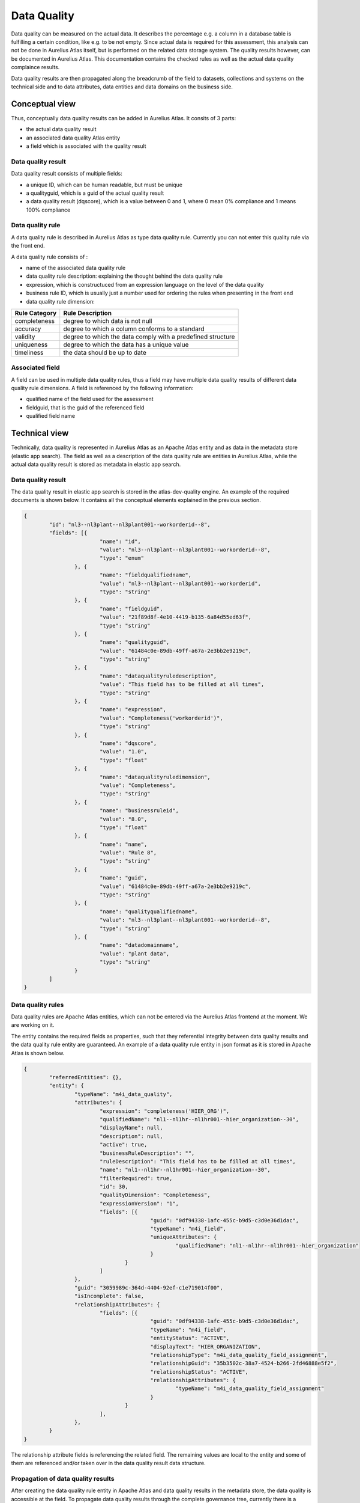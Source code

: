 Data Quality
==============

Data quality can be measured on the actual data. It describes the percentage e.g. a column in a database table is fulfilling a certain condition, like e.g. to be not empty.
Since actual data is required for this assessment, this analysis can not be done in Aurelius Atlas itself, but is performed on the related data storage system. The quality results however,
can be documented in Aurelius Atlas. This documentation contains the checked rules as well as the actual data quality complaince results.

Data quality results are then propagated along the breadcrumb of the field to datasets, collections and systems on the technical side and to data attributes, data entities and data domains on the business side.

Conceptual view
---------------

Thus, conceptually data quality results can be added in Aurelius Atlas. It consits of 3 parts:

* the actual data quality result
*  an associated data quality Atlas entity
*  a field which is associated with the quality result 

Data quality result
~~~~~~~~~~~~~~~~~~~

Data quality result consists of multiple fields:

* a unique ID, which can be human readable, but must be unique
* a qualityguid, which is a guid of the actual quality result	
* a data quality result (dqscore), which is a value between 0 and 1, where 0 mean 0% compliance and 1 means 100% compliance

Data quality rule
~~~~~~~~~~~~~~~~~

A data quality rule is described in Aurelius Atlas as type data quality rule. Currently you can not enter this quality rule via the front end.

A data quality rule consists of :

* name of the associated data quality rule
* data quality rule description: explaining the thought behind the data quality rule
* expression, which is constructuced from an expression language on the level of the data quality 
* business rule ID, which is usually just a number used for ordering the rules when presenting in the front end
* data quality rule dimension: 

+----------------+-------------------------------------------------------------+
| Rule Category  | Rule Description                                            |
+================+=============================================================+
| completeness   | degree to which data is not null                            |
+----------------+-------------------------------------------------------------+
| accuracy       | degree to which a column conforms to a standard             |
+----------------+-------------------------------------------------------------+
| validity       | degree to which the data comply with a predefined structure |
+----------------+-------------------------------------------------------------+
| uniqueness     | degree to which the data has a unique value                 |
+----------------+-------------------------------------------------------------+
| timeliness	 | the data should be up to date                               |
+----------------+-------------------------------------------------------------+


Associated field
~~~~~~~~~~~~~~~~~

A field can be used in multiple data quality rules, thus a field may have multiple data quality results of different data quality rule dimensions. A field is referenced by the following information:

* qualified name of the field used for the assessment
* fieldguid, that is the guid of the referenced field
* qualified field name


Technical view
--------------

Technically, data quality is represented in Aurelius Atlas as an Apache Atlas entity and as data in the metadata store (elastic app search).
The field as well as a description of the data quality rule are entities in Aurelius Atlas, while the actual data quality result is stored as metadata in elastic app search.

Data quality result
~~~~~~~~~~~~~~~~~~~

The data quality result in elastic app search is stored in the atlas-dev-quality engine. An example of the required documents is shown below. It contains all the conceptual elements explained in the previous section.

.. code-block:: javascript

	{
		"id": "nl3--nl3plant--nl3plant001--workorderid--8",
		"fields": [{
				"name": "id",
				"value": "nl3--nl3plant--nl3plant001--workorderid--8",
				"type": "enum"
			}, {
				"name": "fieldqualifiedname",
				"value": "nl3--nl3plant--nl3plant001--workorderid",
				"type": "string"
			}, {
				"name": "fieldguid",
				"value": "21f89d8f-4e10-4419-b135-6a84d55ed63f",
				"type": "string"
			}, {
				"name": "qualityguid",
				"value": "61484c0e-89db-49ff-a67a-2e3bb2e9219c",
				"type": "string"
			}, {
				"name": "dataqualityruledescription",
				"value": "This field has to be filled at all times",
				"type": "string"
			}, {
				"name": "expression",
				"value": "Completeness('workorderid')",
				"type": "string"
			}, {
				"name": "dqscore",
				"value": "1.0",
				"type": "float"
			}, {
				"name": "dataqualityruledimension",
				"value": "Completeness",
				"type": "string"
			}, {
				"name": "businessruleid",
				"value": "8.0",
				"type": "float"
			}, {
				"name": "name",
				"value": "Rule 8",
				"type": "string"
			}, {
				"name": "guid",
				"value": "61484c0e-89db-49ff-a67a-2e3bb2e9219c",
				"type": "string"
			}, {
				"name": "qualityqualifiedname",
				"value": "nl3--nl3plant--nl3plant001--workorderid--8",
				"type": "string"
			}, {
				"name": "datadomainname",
				"value": "plant data",
				"type": "string"
			}
		]
	}

Data quality rules
~~~~~~~~~~~~~~~~~~

Data quality rules are Apache Atlas entities, which can not be entered via the Aurelius Atlas frontend at the moment. We are working on it.

The entity contains the required fields as properties, such that they referential integrity between data quality results and the data quality rule entity are guaranteed.
An example of a data quality rule entity in json format as it is stored in Apache Atlas is shown below.

.. code-block:: javascript

	{
		"referredEntities": {},
		"entity": {
			"typeName": "m4i_data_quality",
			"attributes": {
				"expression": "completeness('HIER_ORG')",
				"qualifiedName": "nl1--nl1hr--nl1hr001--hier_organization--30",
				"displayName": null,
				"description": null,
				"active": true,
				"businessRuleDescription": "",
				"ruleDescription": "This field has to be filled at all times",
				"name": "nl1--nl1hr--nl1hr001--hier_organization--30",
				"filterRequired": true,
				"id": 30,
				"qualityDimension": "Completeness",
				"expressionVersion": "1",
				"fields": [{
						"guid": "0df94338-1afc-455c-b9d5-c3d0e36d1dac",
						"typeName": "m4i_field",
						"uniqueAttributes": {
							"qualifiedName": "nl1--nl1hr--nl1hr001--hier_organization"
						}
					}
				]
			},
			"guid": "3059989c-364d-4404-92ef-c1e719014f00",
			"isIncomplete": false,
			"relationshipAttributes": {
				"fields": [{
						"guid": "0df94338-1afc-455c-b9d5-c3d0e36d1dac",
						"typeName": "m4i_field",
						"entityStatus": "ACTIVE",
						"displayText": "HIER_ORGANIZATION",
						"relationshipType": "m4i_data_quality_field_assignment",
						"relationshipGuid": "35b3502c-38a7-4524-b266-2fd46888e5f2",
						"relationshipStatus": "ACTIVE",
						"relationshipAttributes": {
							"typeName": "m4i_data_quality_field_assignment"
						}
					}
				],
			},
		}
	}

The relationship attribute fields is referencing the related field. The remaining values are local to the entity and some of them are referenced and/or taken over in the data quality result data structure.

Propagation of data quality results
~~~~~~~~~~~~~~~~~~~~~~~~~~~~~~~~~~~

After creating the data quality rule entity in Apache Atlas and data quality results in the metadata store, the data quality is accessible at the field. 
To propagate data quality results through the complete governance tree, currently there is a script required which can be called periodically. 
In a later version of Aurelius Atlas, all changes to data quality or the governance structures in Aurelius Atlas will also propagate data quality results.
A description on how to setup the script and how to run it will follow shortly.



The Data quality rules
~~~~~~~~~~~~~~~~~~~~~~

They are located at the m4i-data-management repository https://gitlab.com/m4i/m4i-data-management/-/tree/master/m4i_data_management/core/quality/rules
on gitlab. In the rules file you can find all the data quality rules, that you can apply on a dataset. They are explanations of each rule and examples on how to use them.
These are they data quality rules that are applied on a dataset.

Below is a brief description of each rule. (This file is found in the rules folder of m4i-data-management). The reason we provide this information is to give
some insight for a first time user.


  

+------------------+-----------------------------------------------------------------+
| Rule             | Description                                                     |
+==================+=================================================================+
|                  |                                                                 |
| Biijacency       | Checks whether or not the values in the given `column_a` and    |
|                  | `column_b` only occur as a unique combination.                  |
+------------------+-----------------------------------------------------------------+
|                  |                                                                 |
| Compare first    | Checks whether the first 'number_of_characters' values in       |
| characters       | `first_column_name` and `second_column_name` are similar, and if|
|                  | the values are None or NaN.                                     |
+------------------+-----------------------------------------------------------------+
|                  |                                                                 |           
| Compare first    | Checks whether the first 'number_of_characters' values starting |
| characters       | without in `first_column_name` and `second_column_name` are     |
| starting without | similar, and if `column_name` does not start with any of the    |
|                  | given `prefixes`, and if the values are None or NaN.            |
+------------------+-----------------------------------------------------------------+
|                  |                                                                 |
| Completeness     | Checks whether the values in the column with the given          |
|                  | `column_name` are None or NaN.                                  |
+------------------+-----------------------------------------------------------------+
|                  |                                                                 |
| Conditional      | Checks whether or not the values in the given `value_column`    |
| completeness     | are `None` or `NaN`.                                            |
+------------------+-----------------------------------------------------------------+
|                  |                                                                 |
| Conditional      | Checks if values in the column with the given `value_column`    |
| unallowed text   | contain a specific unallowed `text`.                            |
+------------------+-----------------------------------------------------------------+
|                  |                                                                 |
| Conditional value| Checks whether the values in the given `value_column` match     |
|                  | (one of) the expected value(s) for a given key in the           |
|                  | `key_column`.                                                   |
+------------------+-----------------------------------------------------------------+
|                  |                                                                 |
| Contains         | Checks how many times the values in the column with the given   |
| character        | `column_name` contain a specific character.                     |
+------------------+-----------------------------------------------------------------+
|                  |                                                                 |
| Formatting       | Checks whether or not the values in the column with the given   |
|                  | `column_name` match the given `pattern`.                        |
+------------------+-----------------------------------------------------------------+
|                  |                                                                 |
| Invalidity       | Checks whether or not the values in the column with the given   |
|                  | `column_name` does not exist in the given list of `values`.     |
+------------------+-----------------------------------------------------------------+
|                  |                                                                 |
| Length           | Checks if the number of characters of the values in the column  |
|                  | with the given `column_name` are equal to the `required_length`.|
+------------------+-----------------------------------------------------------------+
|                  |                                                                 |
| Range            | Checks whether or not the values in the column with the given   |
|                  | `column_name` are:                                              |
|                  | - Greater than or equal to the given `lower_bound`.             |
|                  | - Less than or equal to the given `upper_bound`.                |
+------------------+-----------------------------------------------------------------+
|                  |                                                                 |
| Starts with      | Checks whether or not the values in the column with the given   |
|                  | `column_name` start with any of the given `prefixes`.           |
+------------------+-----------------------------------------------------------------+
|                  |                                                                 |
| Unallowed text   | Checks if values in the column with the given `column_name`     |
+------------------+-----------------------------------------------------------------+
|                  |                                                                 |
| Uniqueness       | Checks whether the values in the column with the given          |
|                  | `column_name` are unique (duplicate value check).               |
+------------------+-----------------------------------------------------------------+
|                  |                                                                 |
| Validity         | Checks whether or not the values in the column with the given   |
|                  | `column_name` exist in the given list of `values`.              |
+------------------+-----------------------------------------------------------------+
|                  |                                                                 |
| Cross-Column     | Checks whether or not the combination of values in the given    |
| Validity         | `first_column_name` and `second_column_name` exist in the given |
|                  | list of valid `value_combinations`.                             |
+------------------+-----------------------------------------------------------------+                 





Data Quality Rules Examples With Code
~~~~~~~~~~~~~~~~~~~~~~~~~~~~~~~~~~~~~~


1. Bijacency
~~~~~~~~~~~~

In our example,we are providing a dummy dataset and we are comparing the columns "id" and "name".

    

We provide a dummy data set in the code
We first run a test to see if the columns are bijacent. We are comparing "id" and "name".
    
.. code-block:: python


       data = DataFrame([
        {
            "id": 1234,
            "name": "John Doe",
            "function": "Developer",
            "from": "01-01-2021"
        },
        {
            "id": 1234,
            "name": "John Doe",
            "function": "Senior developer",
            "from": "01-01-2022"
        }
    ])

    from pandas import DataFrame, Series

    from .....core.utils import BidirectionalMutliMap


    def bijacency(data: DataFrame, column_a: str, column_b: str) -> Series:
        """
        Checks whether or not the values in the given `column_a` and `column_b` only occur as a unique combination.

        This only works for textual values.
        If a value is not a string, it is converted to a string before comparison.

        If the values occur as a unique combination, assign a score of 1.
        Otherwise, assign a score of 0.
        """

        def get_values(row: Series):
            return str(row[column_a]), str(row[column_b])
        # END get_values

        combinations = BidirectionalMutliMap()

        for _, row in data.iterrows():
            a, b = get_values(row)
            combinations.add(a, b)
        # END LOOP

        def check(row: Series):
            a, b = get_values(row)

            unique = len(combinations[a]) <= 1
            inverse_unique = len(combinations.inverse[b]) <= 1

            return 1 if unique and inverse_unique else 0
        # END check

        return data[[column_a, column_b]].apply(check, axis='columns')

    # END bijacency

    result=bijacency(data, "id", "name")




This is the function that we are using 
    
    bijacency(data, "id", "name"). The inputs are the dataset and the column names.

We have same id and name in this example, which means they are bijacent. We will get an output 1.






2. Compare First characters
~~~~~~~~~~~~~~~~~~~~~~~~~~~~

Checks whether the first 'number_of_characters 'values in `first_column_name` and `second_column_name` are similar, and if the values are None or NaN.

We provide this dummy data and we will compare the first two characters of the id and name.

.. code-block:: python  

 
        data = DataFrame([
                {
                    "id": "NL.xxx",
                    "name": "NL.xxx",
                }
            [)

            from pandas import DataFrame, Series, isna

            def compare_first_characters(data: DataFrame, first_column_name: str, second_column_name: str, number_of_characters: int = 1) -> Series:
                """
                Checks whether the first 'number_of_characters 'values in `first_column_name` and `second_column_name` are similar, and if the values are None or NaN.

                If the characters are not equal, assigns a score of 0.
                If the characters are equal, assigns a score of 1.
                """

                def check(value):

                    if isna(value[first_column_name]):
                        return 0
                    # END IF

                    if isna(value[second_column_name]):
                        return 0
                    # END IF

                    str_first_value = str(value[first_column_name])
                    str_second_value = str(value[second_column_name])

                    return 1 if str_first_value[:number_of_characters] == str_second_value[:number_of_characters] else 0
                # END check

                return data[[first_column_name, second_column_name]].apply(check, axis=1)
            # END compare_first_characters

            result=compare_first_characters(data, "id", "name", 2)




This is the function that we are using 

compare_first_characters(data, "id", "name", 2). The inputs are the dataset,the column names and the number of characters we want to compare.

Because they are the same the ouput will be 1.


   
      



3. Check First Characters using Prefix
~~~~~~~~~~~~~~~~~~~~~~~~~~~~~~~~~~~~~~~


This rule does three checks. It checks if the first characters are the same, if the have same prefix and if the values are Nan or none.


    We provide a dummy dataset with two columns, id and name

.. code-block:: python


        data = DataFrame([
                {
                    "id": "BE.xxx",
                    "name": "BE.xxx",

                }
        ])

        from pandas import DataFrame, Series
        from ..compare_first_characters import compare_first_characters
        from ..starts_with import starts_with


        def compare_first_characters_starting_without(data: DataFrame, first_column_name: str, second_column_name: str,
                                                    number_of_characters: int, *prefixes: str) -> Series:
        """
        Checks whether the first 'number_of_characters 'values in `first_column_name` and `second_column_name` are similar,
        and if  `column_name` does not start with any of the given `prefixes` , and if the values are None or NaN.

        If the characters are not equal or contain nan, assigns a score of 0.
        If the first_column character does start with prefix, or is nan, assign a score of 0
        If the characters are equal AND first_column character does not start with prefix, assigns a score of 1.
        """

        def check(value):
            return 1 if value["same_first_char"] == 1 and value['start_with'] == 0 else 0
        # END check

        same_first_char = compare_first_characters(data, first_column_name, second_column_name, number_of_characters)
        start_with = starts_with(data, first_column_name, *prefixes)

        return DataFrame({"same_first_char": same_first_char, "start_with": start_with}).apply(check, axis=1)
        # END compare_first_characters_starting_without


        result=compare_first_characters_starting_without(data, "id", "name", 2, 'BE')




We use as a prefix BE and we use the function: 
    
    compare_first_characters_starting_without(data, "id", "name", 2, 'BE')

The inputs the dataset we are using, the column names, the number of characters we want to compare and the prefix.
The output will be 1, because the charaters are the same and have the prefix too.
    


4. Check Completeness
~~~~~~~~~~~~~~~~~~~~~~

Checks whether the values in the column with the given `column_name` are None or NaN. 
        
We provide a data dummy test in the unit test and we want to check if the column 'name' has a value or not. If it has a value the
function will return 1, otherwise it will return 0

.. code-block:: python     
        
        
        data = DataFrame([
            {
                "id": 1234,
                "name": NaN,
                "function": "Developer",
                "from": "01-01-2021"
            }
            })

            from pandas import DataFrame, Series, isna


        def completeness(data: DataFrame, column_name: str) -> Series:
            """
            Checks whether the values in the column with the given `column_name` are None or NaN. 
            
            If there is no value, assigns a score of 0. 
            If there is a value, assigns a score of 1.
            """

            def check(value):
                return 0 if isna(value) else 1
            # END check

            return data[column_name].apply(check)
            # END completeness

            result=  completeness(data, "name")


 
 
 
 
 

This is the function tha we will use. The inputs are data and the name of the column we want to check.
     
     completeness(data, "name")
 
The output here will be 0, because the column 'name' has no value in it.


5. Check Conditional Completeness
~~~~~~~~~~~~~~~~~~~~~~~~~~~~~~~~~~


We are checking that the columns "value" and "conditional" are 'None' or 'NaN'. But before we do that we filter out the rows
where the value of the 'key_column', in not a substring of the given value in the function. In ths example the key column in "conditional"
and we are seeing if it has a substring of the list values.

.. code-block:: python 



        values = ['.TMP', '.FREE']
        
            data = DataFrame([
                {
                    "value": "Something",
                    "conditional": "xx.FREE.eur"
                }
            ])

            from typing import Iterable

            from pandas import DataFrame, Series

            from ..completeness import completeness


            def conditional_completeness(data: DataFrame, key_column: str, value_column: str, values: Iterable[str]) -> Series:
                """
                Checks whether or not the values in the given `value_column` are `None` or `NaN`.

                Before applying the metric, filter out all rows where the value in the given `key_column` is not a substring of the given `values`.

                This metric is derived from the `completeness` metric.

                If there is a value, assign a score of 1.
                Otherwise, assign a score of 0.
                """

                def filter(key: str):
                    return any(value in key for value in values)
                # END FILTER

                # Values can also be substrings of the values in the rows to check
                row_matches_values = data[key_column].apply(filter)
                rows_to_check = data[row_matches_values]

                if len(rows_to_check) == 0:
                    return Series()
                # END IF

                return completeness(rows_to_check, value_column)
            # END conditional_completeness

            result=conditional_completeness(data, "conditional", "value", values) 


This is the function we are using. The inputs are data, the name of the columns and the list of given values.

conditional_completeness(data, "conditional", "value", values)

The output here will be 1, because they are no empty values in the columns and the column "conditional" has substrings of the given 
values= ['.TMP', '.FREE']






6. Check Unallowed Text
~~~~~~~~~~~~~~~~~~~~~~~~


We are checking if there is unalllowed text in the columns of the dummy dataframe. 

.. code-block:: python

     values = ['.TMP', '.FREE']

    unallowed_text_item = "("

    data = DataFrame([
        {
            "value": "Something",
            "conditional": "xx.FREE.eur"
        }
    ])

    from typing import Iterable

    from pandas import DataFrame, Series

    from ..unallowed_text import unallowed_text

    def conditional_unallowed_text(data: DataFrame, key_column: str, value_column: str, values: Iterable[str], text: str) -> Series:
        """
        Checks if values in the column with the given `value_column` contain a specific unallowed `text`. 

        Before applying the metric, filter out all rows where the value in the given `key_column` is not a substring of the given `values`.

        This metric is derived from the `unallowed_text` metric.

        If there is no unallowed value, assign a score of 1.
        Otherwise, assign a score of 0.
        """

        # Values can also be substrings of the values in the rows to check
        def filter(key: str):
            return any(value in key for value in values)
        # END FILTER

        row_matches_values = data[key_column].apply(filter)
        rows_to_check = data[row_matches_values]

        if len(rows_to_check) == 0:
            return Series()
        # END IF

        return unallowed_text(rows_to_check, value_column, text)
    # END conditional_unallowed_text

    result=conditional_unallowed_text(data, "conditional", "value", values, unallowed_text_item)


This is the function we are using. The inputs are is the dataframe, the name of the two columns, the values of the substrings and the unallowed text.

    conditional_unallowed_text(data, "conditional", "value", values, unallowed_text_item)

The output will be 1 because it containf substrings in the 'conditional'  column and doesn't contain the unalloed text in column "Value". If it did the output would be 0.




7. Check Conditional Value
~~~~~~~~~~~~~~~~~~~~~~~~~~~~


We are checking the 'value' and 'conditional' column to see if it contains the expected values of the 'key' values object.


.. code-block:: python 

        values = {"xx.TMP": "XX No Grade"}    (this is dictionary with it's key and value)

        data = DataFrame([                    (this is our dummy dataset)
            {
                "value": "XX No Grade",
                "conditional": "xx.TMP"
            }
        ])

        from typing import Iterable, Mapping, Union
        from pandas import DataFrame, Series, isna


        def conditional_value(
            data: DataFrame,
            key_column: str,
            value_column: str,
            value_mapping: Mapping[str, Union[str, Iterable[str]]]
        ) -> Series:
            """
            Checks whether the values in the given `value_column` match (one of) the expected value(s) for a given key in the `key_column`. 

            If the `value_column` contains an expected value, assign a score of 1.
            Otherwise, assign a score of 0.
            """

            def check(row):

                key = row[key_column]

                if isna(key):
                    return 0
                # END IF

                expected_value = value_mapping[key]

                if isinstance(expected_value, (list, set)):
                    has_valid_value = row[value_column] in expected_value
                else:
                    has_valid_value = row[value_column] == expected_value
                # END IF

                return 1 if has_valid_value else 0
            # END check

            # Limit the sample to rows containing a value we want to check for
            rows_to_check = data[data[key_column].isin(value_mapping)]

            if len(rows_to_check) == 0:
                return Series()
            # END IF

            return rows_to_check[[value_column, key_column]].apply(check, axis=1)
        # END conditional_value

        result= conditional_value(data, "conditional", "value", values) 



This is the function we ae using. The inputs are data of the dummy dataset, the names of the columns which are "value" and "conditional" and the values, that are the substrings we want to check.
    
    conditional_value(data, "conditional", "value", values) 

The output here will 1, because "value" column, contains an expecetd value. Otherwise it would be 0.



8. Check Character Count
~~~~~~~~~~~~~~~~~~~~~~~~~


 Checks how many times the values in the column with the given `column_name` contain a specific character. 


We provide a dummy dataframe with one column called "id".


.. code-block:: python 


        data = DataFrame([
                {
                    "id": "12.12"
                }
            ])

            from pandas import DataFrame, Series, isna


            def contains_character(data: DataFrame, column_name: str, substring: str, expected_count: int = 1) -> Series:
                """
                Checks how many times the values in the column with the given `column_name` contain a specific character. 

                This only works for textual values.
                If a value is not a string, it is converted to a string before comparison.

                If the number of occurrences is at least the `expected_count`, or if the value is empty, assign a score of 1.
                Otherwise, assigns a score of 1.
                """

                def check(value):
                    if isna(value):
                        return 1
                    # END IF

                    return 1 if str(value).count(substring) >= expected_count else 0
                # END check

                return data[column_name].apply(check)
            # END contains_character

            result=contains_character(data, "id", ".", 1)


This is the function that we use. The inputs are data, name of the column, the character we want to check and 1 is the expected count
    
    contains_character(data, "id", ".", 1)  

We want to check if the the id contains "." . The output will be 1 because the "id" column contains "."


9. Check Matching Pattern
~~~~~~~~~~~~~~~~~~~~~~~~~~


In this example we are checking if the values in the column `name` match the given `pattern`.

We provide a dummy dataset

.. code-block:: python 


        data = DataFrame([
                {
                    "name": 'ExampleText'
                }
            ])

        import re

        from pandas import DataFrame, Series, isna


        def formatting(data: DataFrame, column_name: str, pattern: str) -> Series:
            """
            Checks whether or not the values in the column with the given `column_name` match the given `pattern`.

            This only works for textual values.
            If a value is not a string, it is converted to a string before comparison.

            If the value matches the given `pattern`, or if the value is empty, assign a score of 1.
            Otherwise, assign a score of 0.
            """

            regex = re.compile(pattern)

            def check(value):

                if isna(value):
                    return 0
                # END IF

                return 1 if regex.match(str(value)) else 0
            # END check

            return data[column_name].apply(check)
        # END formatting

        result= formatting(data, "name", r'^[a-zA-Z]+$')



This is the function that we are using. The inputs are the dataset we are using,the column "name" and the pattern we want to see if they match

formatting(data, "name", r'^[a-zA-Z]+$')


The ouput will be 1 in this example, because 'ExampleText' matches the pattern.



10. Check Invalidity
~~~~~~~~~~~~~~~~~~~~


In this example we are checking if the values  in the column with the given name `value` does not exist in the given list of `exampleValues`.

We provide a list of the example values and a dummy dataframe.

.. code-block:: python 


        exampleValues = ['x', 'X', 'TBD', 'Name']

        data = DataFrame([
            {
                "value": "X"
            }
        ])

        from pandas import DataFrame, Series, isna


        def length(data: DataFrame, column_name: str, required_length: int) -> Series:
            """
            Checks if the number of characters of the values in the column with the given `column_name` are equal to the `required_length`. 

            This function only works for array-like values such as strings or lists.
            
            If the length of a value is equal or greater than the `required_length`, assigns a score of 1. 
            Otherwise, or if the value is empty, assigns a score of 0.
            """

            def check(value):

                if not isinstance(value, list) and isna(value):
                    return 0
                # END IF

                has_required_length = (
                    required_length <= len(value)
                )

                return 1 if has_required_length else 0
            # END check

            return data[column_name].apply(check)
        # END length

        result=invalidity(data, "value", exampleValues) 




The function we are using is called invalidity. The inputs are data, column name and the list of values we want to check.
The output here will be 1 , becaue "X" is in the list of values.


11. Check Length
~~~~~~~~~~~~~~~~~

In this example we are checking if the number of characters of the values in the column `id` are equal to the `required_length`. 


We provide a dummy dataframe with column name "id"

.. code-block:: python 
    
    
    data = DataFrame([
            {
                "id": "1234"
            }
        ])


        from pandas import DataFrame, Series, isna


        def length(data: DataFrame, column_name: str, required_length: int) -> Series:
            """
            Checks if the number of characters of the values in the column with the given `column_name` are equal to the `required_length`. 

            This function only works for array-like values such as strings or lists.
            
            If the length of a value is equal or greater than the `required_length`, assigns a score of 1. 
            Otherwise, or if the value is empty, assigns a score of 0.
            """

            def check(value):

                if not isinstance(value, list) and isna(value):
                    return 0
                # END IF

                has_required_length = (
                    required_length <= len(value)
                )

                return 1 if has_required_length else 0
            # END check

            return data[column_name].apply(check)
        # END length

        result= length(data, "id", 4)



The inputs are data, column name and the length of required characters.
The output will be 1 because the length of id is 4.


12. Check Range
~~~~~~~~~~~~~~~~


In this example we checking if the values in the column  `column_name` are greater than or equal to the given `lower_bound` or less than or equal to the given `upper_bound`.

We provide a dummy dataframe for this example with column name "value"

.. code-block:: python 
    
    
    
    data = DataFrame([
            {
                "value": 0.1
            }
        ])

        from pandas import DataFrame, Series, isna


        def range(data: DataFrame, column_name: str, lower_bound: int = 0, upper_bound: int = 1) -> Series:
            """
            Checks whether or not the values in the column with the given `column_name` are:

            - Greater than or equal to the given `lower_bound`.
            - Less than or equal to the given `upper_bound`.

            This only works for numeric values.
            If a value is not a number, it is converted to a number before comparison.

            If the value is within the given `lower_bound` and `upper_bound`, assign a score of 1.
            Otherwise, assign a score of 0.
            """

            def check(value):
                is_in_range = (
                    not isna(value)
                    and int(value) >= lower_bound
                    and int(value) <= upper_bound
                )

                return 1 if is_in_range else 0
            # END check

            return data[column_name].apply(check)
        # END range

        result=range(data, "value", 0, 1)




The inputs are the dataframe, the column name and the range (The upper and lower bound)
The output will be 1 because o,1 is between 0 and 1.


13. Check Prefix
~~~~~~~~~~~~~~~~


In this example we are checking if the values in the column `column_name` start with any of the given `prefixes`.

.. code-block:: python
    
    
    data = DataFrame([
            {
                "id": 1234
            }
        ])

        from pandas import DataFrame, Series, isna


    def starts_with(data: DataFrame, column_name: str, *prefixes: str) -> Series:
        """
        Checks whether or not the values in the column with the given `column_name` start with any of the given `prefixes`.

        This only works for textual values.
        If a value is not a string, it is converted to a string before comparison.

        If the value starts with any of the given `prefixes`, or if the value is empty, assign a score of 1.
        Otherwise, assign a score of 0.
        """

        def check(value):

            if isna(value):
                return 1
            # END IF

            str_value = str(value)

            return 1 if str_value.startswith(prefixes) else 0
        # END check

        return data[column_name].apply(check)
    # END starts_with

    result=starts_with(data, "id", "1") 




The inputs are the data the column name and the prefix.
The output wil be 1, because "1" is in the value of the id column.



14. Check Unallowed Text
~~~~~~~~~~~~~~~~~~~~~~~~


In this example we are checking if the values in the column `Organisation` contain a specific unallowed `text`.

We provide a dummy dataset.


.. code-block:: python
     
     data = DataFrame([
        {
            "Organisation": "Something Else"
        }
    ])

    from pandas import DataFrame, Series, isna


    def unallowed_text(data: DataFrame, column_name: str, text: str) -> Series:
        """
        Checks if values in the column with the given `column_name` contain a specific unallowed `text` (e.g. 'BG Van Oord'). 
        
        This only works for textual values.
        If a value is not a string, it is converted to a string before comparison.

        If the value does not contain the given `text`, or if the value is empty, assigns a score of 1. 
        Otherwise, assigns a score of 0.
        """

        def check(value):

            if isna(value):
                return 1
            # END IF

            return 1 if text not in str(value) else 0
        # END check

        return data[column_name].apply(check)
    # END unallowed_text

    result=  unallowed_text(data, "Organisation", "BG Van Oord")





The output will be 1 because "BG Van Oord" is not in the "Something Else" of the "Organisation" column.


15. Check Uniqueness
~~~~~~~~~~~~~~~~~~~~~


In this example we are checking if the values in the column `id` are unique. We are looking for duplicate values

We provide a dummy dataset and this is the function we are using. The inputs are the dataset and the name of the column.
    
    

.. code-block:: python
    
    data = DataFrame([
        {
            "id": "1234"
        },
        {
            "id": "1234"
        },
        {
            "id": "2345"
        }
    ])

    from collections import defaultdict

    from pandas import DataFrame, Series, isna


    def uniqueness(data: DataFrame, column_name: str) -> Series:
        """
        Checks whether the values in the column with the given `column_name` are unique (duplicate value check). 

        This only works for textual values.
        If a value is not a string, it is converted to a string before comparison.

        If a value is unique, or if the value is empty, assigns a score of 1. 
        Otherwise, assigns a score of 0.
        """

        records_per_value = defaultdict(set)

        for index, row in data.iterrows():
            value = row[column_name]

            if isna(value):
                continue
            # END IF

            records_per_value[str(value)].add(str(index))
        # END LOOP

        def check(value):
            if isna(value):
                return 1
            # END IF

            occurrences = records_per_value[str(value)]

            return 1 if len(occurrences) == 1 else 0
        # END check

        return data[column_name].apply(check)
    # END uniqueness

    result=uniqueness(data, "id")





The output will be 0, because the "id" column conatins duplicate values



16. Check Validity
~~~~~~~~~~~~~~~~~~

In this example we are checking if the values in the column `value` exist in the list of exampleValues.

We provide the values in the example list and a dummy dataset

.. code-block:: python

    from pandas import DataFrame
    from typing import Any, Iterable
    from pandas import DataFrame, Series

    
    exampleValues = ['Definite Contract', 'Indefinite Contract']

    data = DataFrame([
        {
            "value": "Definite Contract"
        }
    ])

   

    def validity(data: DataFrame, column_name: str, values: Iterable[Any]) -> Series:
        """
        Checks whether or not the values in the column with the given `column_name` exist in the given list of `values`.

        If the value exists in the given list of `values`, assign a score of 1.
        Otherwise, assign a score of 0.
        """

        def check(value):
            return 0 if not value in values else 1
        # END check

        return data[column_name].apply(check)
    # END validity

    
    result = validity(data, "value", exampleValues)


The output will 1, because the value of the column exists in the example list.



Apply Data Quality results
~~~~~~~~~~~~~~~~~~~~~~~~~~~~

Our tool checks the quality of your data. To use it, you need to provide a csv file with your data and the rules you want to apply to it. The rules are basically the type
of checks you want to do on the attributes of your dataset. We store the rules you want to define of your dataset on Aurelius Atlas and use our tool to apply the rules to your data.
We then calculate the quality score of your data based on the applied rules and send the results to a Kafka topic. 
Below is an image that describes the whole process for your better understanding.



.. image:: imgs/logical.png 



first we define what rules we want to apply to our data and push these rules to Aurelius atlas.After we retrieve these rules from aurelius atlas
and do our data quality check on our data. 

The next step is to apply the defined rules and check the quality of the data. 
This can be accomplished using the Quality class of the m4i_data_management repository. 
The Quality class provides a get_data function that takes as input a dataset and a set of rules, and applies 
the rules to each field in the dataset to calculate the data quality scores.

Finally we store the data quality results in Kafka. To do this, a Kafka producer can be created using the KafkaProducer API. 
The data quality scores can be serialized as JSON and sent as messages to a Kafka topic using the send function of the producer. 
The write_data_quality_results function of the Quality class can be used to format the data quality scores in a way that is suitable for Kafka.



How To Run Data Quality Rules Check Of atlas
~~~~~~~~~~~~~~~~~~~~~~~~~~~~~~~~~~~~~~~~~~~~~~

Here is a detailed guide on how to perform a data quality check of your data

Here is a link of the repositories you will need:

    1. https://github.com/aureliusenterprise/m4i_atlas_core

    2. https://gitlab.com/m4i/m4i-data-management


Clone all of these repositories

M4I Data Management
~~~~~~~~~~~~~~~~~~~~

This library contains all core functionality around data management for Models4Insight.

Installation 
~~~~~~~~~~~~~

Please ensure your `Python` environment is on version `3.7`. Some dependencies do not work with any later versions of `Python`.

To install `m4i-data-management` and all required dependencies to your active `Python` environment, please run the following command from the project root folder:


To install `m4i-data-management` including development dependencies, please run the following command instead:

```
pip install -e .[dev]

```

 Install m4i_data_management:
 You can clone m4i_data_management from this link https://gitlab.com/m4i/m4i_data_management
 Then you install with this command

 ```
 pip install {path to m4i_data_management}
 
 ```

 Do the same for m4i_atlas_core

 ```
 pip install {path to m4i_atlas_core}
 
 ```


Please make a copy of `config.sample.py` and `credentials.sample.py` and rename the files to `config.py` and `credentials.py` respectively.

The `config.py` and `credentials.py` files should be located in the root folder of the project, or otherwise on the `PYTHON_PATH`.

Please remember to set the configuration parameters you want to use.



How to set up config and credentials file
~~~~~~~~~~~~~~~~~~~~~~~~~~~~~~~~~~~~~~~~~~

Here is the exact configuration of the config and credentials, use this to run the example.

.. code-block:: python

    config = {
        "atlas_dataset_guid": "f686adca-00c4-4509-b73b-1c51ae597ebe",
        "dataset_quality_name": "example_name",
        "atlas": {
            "atlas.server.url": "https://aureliusdev.westeurope.cloudapp.azure.com/anwo/atlas/atlas",
        },
        "keycloak.server.url": "https://aureliusdev.westeurope.cloudapp.azure.com/anwo/auth/",
        "keycloak.client.id": "m4i_public",
        "keycloak.realm.name": "m4i",
        "keycloak.client.secret.key": ""
    }

    credentials = {
        "keycloak.credentials.username": "atlas",
        "keycloak.credentials.password": "",
        "atlas.server.url":"https://aureliusdev.westeurope.cloudapp.azure.com/anwo/atlas/atlas", 
        "atlas.credentials.username":"atlas",
        "atlas.credentials.password":""
    }

How to run data quality check
~~~~~~~~~~~~~~~~~~~~~~~~~~~~~~

Our tool checks the quality of your data. To use it, you need to provide a csv file with your data and the rules you want to apply to it. The rules are basically the type of checks you want to do on the attributes of your dataset. We store your data and rules on Atlas and use our tool to apply the rules to your data. We then calculate the quality score of your data based on the applied rules and provied a csv output with the results.

These are the steps on how to do it:
    
    

    
    1. In the run_quality_rules.py we can now run our check. We have to provide a dataset so we can do a quality check.
       Fill in the path in the get_data_csv(). You will see it on line 63. Make a csv file with example data. Here is a simple example below.

       .. image:: imgs/sample_data_pic.png


    Just One Column named UID and provide a name.


    
    2. Finally we run our check in the run_quality_rules.py In debug mode run the 'asyncio.run(atlas_dataset_quality.run())' it's on line 59


















    


